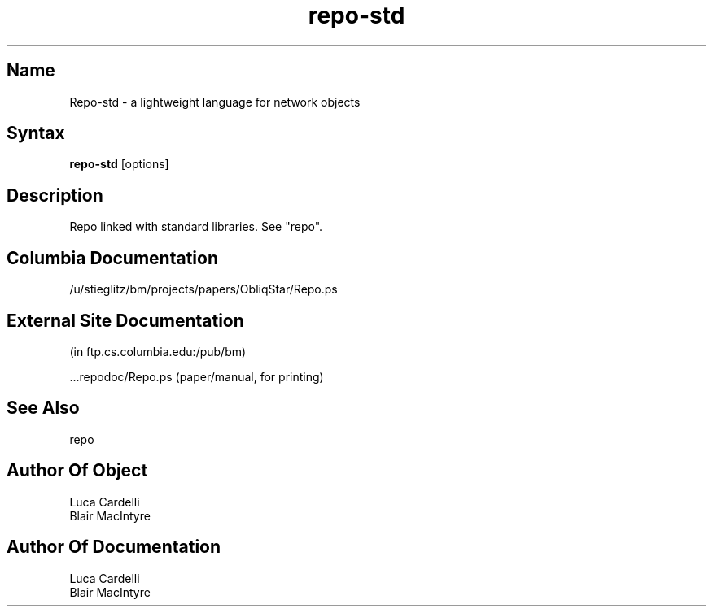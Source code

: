 .\" Copyright (C) 1992, Digital Equipment Corporation
.\" All rights reserved.
.\" See the file COPYRIGHT for a full description.
.\"
.\" File: m3.1
.nh
.TH repo-std 1
.SH Name
Repo-std \- a lightweight language for network objects

.SH Syntax
.B repo-std
[options]

.SH Description

Repo linked with standard libraries. See "repo".

.SH Columbia Documentation

    /u/stieglitz/bm/projects/papers/ObliqStar/Repo.ps

.SH External Site Documentation 
    (in ftp.cs.columbia.edu:/pub/bm)

    ...repodoc/Repo.ps         (paper/manual, for printing)

.SH See Also

    repo

.SH Author Of Object

  Luca Cardelli
  Blair MacIntyre

.SH Author Of Documentation

  Luca Cardelli
  Blair MacIntyre
